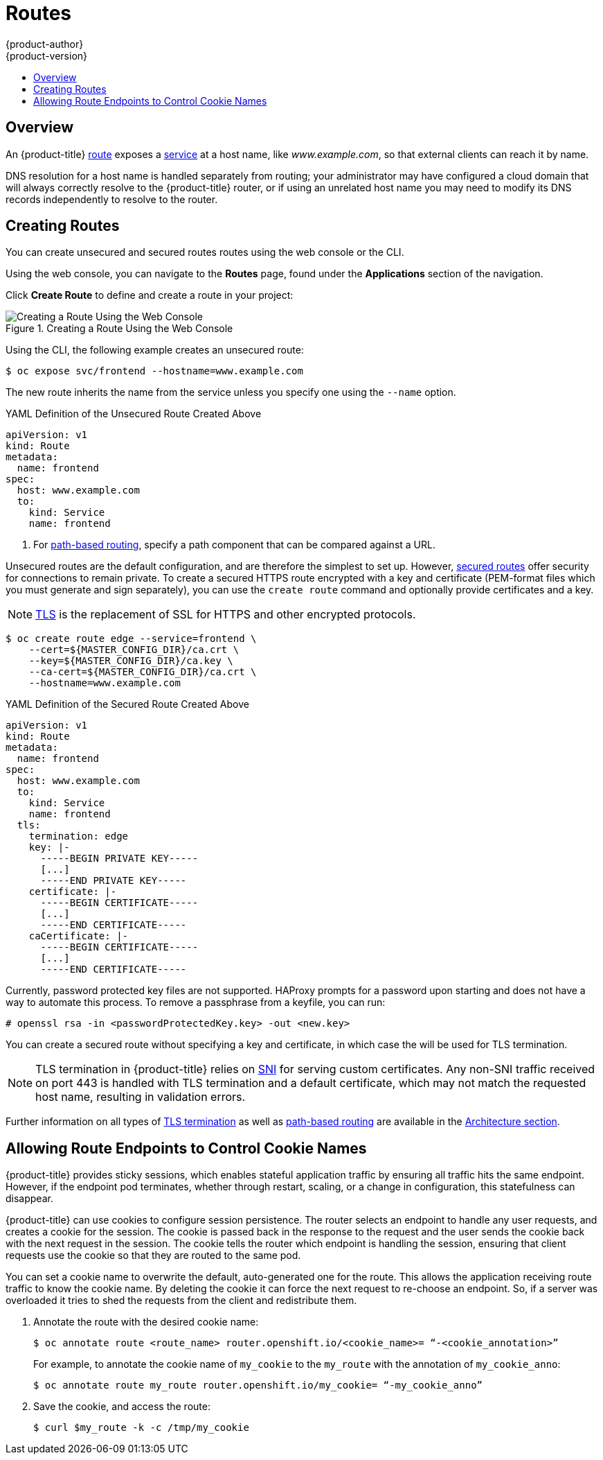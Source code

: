 [[dev-guide-routes]]
= Routes
{product-author}
{product-version}
:data-uri:
:icons:
:experimental:
:toc: macro
:toc-title:

toc::[]

== Overview

An {product-title} xref:../architecture/networking/routes.adoc#architecture-core-concepts-routes[route] exposes
a xref:../architecture/core_concepts/pods_and_services.adoc#services[service] at
a host name, like _www.example.com_, so that external clients can reach it by
name.

DNS resolution for a host name is handled separately from routing;
your administrator may have configured a cloud domain that will always
correctly resolve to the {product-title} router, or if using an unrelated
host name you may need to modify its DNS records independently to resolve
to the router.

[[creating-routes]]
== Creating Routes

You can create unsecured and secured routes routes using the web console or the
CLI.

Using the web console, you can navigate to the *Routes* page, found under the
*Applications* section of the navigation.

Click *Create Route* to define and create a route in your project:

.Creating a Route Using the Web Console
image::3.7-create-route-form.png["Creating a Route Using the Web Console"]

ifndef::openshift-online[]
Using the CLI, the following example creates an unsecured route:

----
$ oc expose svc/frontend --hostname=www.example.com
----

The new route inherits the name from the service unless you specify one
using the `--name` option.

.YAML Definition of the Unsecured Route Created Above
[source,yaml]
----
apiVersion: v1
kind: Route
metadata:
  name: frontend
spec:
  host: www.example.com
  to:
    kind: Service
    name: frontend
----
<1> For xref:../architecture/networking/routes.adoc#path-based-routes[path-based routing], specify a path component that can be compared against a URL.
endif::[]
ifdef::openshift-online[]
Using the CLI, create an unsecured route. For {product-title} Starter, follow this example:

----
$ oc expose svc/frontend
----

For {product-title} Pro, follow this example, with `--hostname` being optional:

----
$ oc expose svc/frontend --hostname=www.example.com
----

The new route inherits the name from the service unless you specify one
using the `--name` option.

.YAML Definition of the Unsecured Route Created Above
[source,yaml]
----
apiVersion: v1
kind: Route
metadata:
  name: frontend
spec:
  to:
    kind: Service
    name: frontend
----
endif::[]

ifndef::openshift-online[]
Unsecured routes are the default configuration, and are therefore the simplest
to set up.
However,
xref:../architecture/networking/routes.adoc#secured-routes[secured routes]
offer security for connections to remain private.
To create a secured HTTPS route encrypted with a key and certificate
(PEM-format files which you must generate and sign separately), you can use
the `create route` command and optionally provide certificates and a key.

[NOTE]
====
link:https://en.wikipedia.org/wiki/Transport_Layer_Security[TLS] is the
replacement of SSL for HTTPS and other encrypted protocols.
====

----
$ oc create route edge --service=frontend \
    --cert=${MASTER_CONFIG_DIR}/ca.crt \
    --key=${MASTER_CONFIG_DIR}/ca.key \
    --ca-cert=${MASTER_CONFIG_DIR}/ca.crt \
    --hostname=www.example.com
----

.YAML Definition of the Secured Route Created Above
[source,yaml]
----
apiVersion: v1
kind: Route
metadata:
  name: frontend
spec:
  host: www.example.com
  to:
    kind: Service
    name: frontend
  tls:
    termination: edge
    key: |-
      -----BEGIN PRIVATE KEY-----
      [...]
      -----END PRIVATE KEY-----
    certificate: |-
      -----BEGIN CERTIFICATE-----
      [...]
      -----END CERTIFICATE-----
    caCertificate: |-
      -----BEGIN CERTIFICATE-----
      [...]
      -----END CERTIFICATE-----
----

Currently, password protected key files are not supported. HAProxy prompts for
a password upon starting and does not have a way to automate this process. To
remove a passphrase from a keyfile, you can run:

----
# openssl rsa -in <passwordProtectedKey.key> -out <new.key>
----
endif::[]
ifdef::openshift-online[]
Unsecured routes are the default configuration, and are therefore the simplest
to set up.
However,
xref:../architecture/networking/routes.adoc#secured-routes[secured routes]
offer security for connections to remain private.  To create a secured HTTPS route
encrypted with the default certificate for {product-title} {product-version}
you can use the `create route` command.

[NOTE]
====
link:https://en.wikipedia.org/wiki/Transport_Layer_Security[TLS] is the
replacement of SSL for HTTPS and other encrypted protocols.
====

For {product-title} Starter:

----
$ oc create route edge --service=frontend
----

.YAML Definition of the Secured Route Created Above
[source,yaml]
----
apiVersion: v1
kind: Route
metadata:
  name: frontend
spec:
  to:
    kind: Service
    name: frontend
  tls:
    termination: edge
----

For {product-title} Pro, you can use your own certificate and key files from a
CA.  However, you can still omit the certificate and key files if you want to
use the default certificate. With {product-title} Starter, you cannot specify a
certificate and key.

For {product-title} Pro:

----
$ oc create route edge --service=frontend \
    --cert=example.crt \
    --key=example.key \
    --ca-cert=ca.crt \
    --hostname=www.example.com
----

.YAML Definition of the Secured Route Created Above
[source,yaml]
----
apiVersion: v1
kind: Route
metadata:
  name: frontend
spec:
  host: www.example.com
  to:
    kind: Service
    name: frontend
  tls:
    termination: edge
    key: |-
      -----BEGIN PRIVATE KEY-----
      [...]
      -----END PRIVATE KEY-----
    certificate: |-
      -----BEGIN CERTIFICATE-----
      [...]
      -----END CERTIFICATE-----
    caCertificate: |-
      -----BEGIN CERTIFICATE-----
      [...]
      -----END CERTIFICATE-----
----

Currently, password protected key files are not supported. To remove a
passphrase from a keyfile, you can run:

----
# openssl rsa -in <passwordProtectedKey.key> -out <new.key>
----
endif::[]

ifndef::openshift-online[]
You can create a secured route without specifying a key and certificate,
in which case the
ifdef::openshift-enterprise,openshift-origin[]
xref:../install_config/router/default_haproxy_router.adoc#using-wildcard-certificates[router's
default certificate]
endif::[]
ifdef::openshift-dedicated[]
router's default certificate
endif::[]
will be used for TLS termination.

[NOTE]
====
TLS termination in {product-title} relies on
link:https://en.wikipedia.org/wiki/Server_Name_Indication[SNI] for serving
custom certificates. Any non-SNI traffic received on port 443 is handled with
TLS termination and a default certificate, which may not match the requested
host name, resulting in validation errors.
====
endif::[]

Further information on all types of
xref:../architecture/networking/routes.adoc#secured-routes[TLS termination]
as well as
xref:../architecture/networking/routes.adoc#path-based-routes[path-based
routing] are available in the
xref:../architecture/networking/routes.adoc#architecture-core-concepts-routes[Architecture section].

[[dev-guide-routes-allowing-endpoints-to-control-cookies]]
== Allowing Route Endpoints to Control Cookie Names

{product-title} provides sticky sessions, which enables stateful application
traffic by ensuring all traffic hits the same endpoint. However, if the endpoint
pod terminates, whether through restart, scaling, or a change in configuration,
this statefulness can disappear.

{product-title} can use cookies to configure session persistence. The router
selects an endpoint to handle any user requests, and creates a cookie for the
session. The cookie is passed back in the response to the request and the user
sends the cookie back with the next request in the session. The cookie tells the
router which endpoint is handling the session, ensuring that client requests use
the cookie so that they are routed to the same pod.

You can set a cookie name to overwrite the default, auto-generated one for the
route. This allows the application receiving route traffic to know the cookie
name. By deleting the cookie it can force the next request to re-choose an
endpoint. So, if a server was overloaded it tries to shed the requests from the
client and redistribute them.

. Annotate the route with the desired cookie name:
+
----
$ oc annotate route <route_name> router.openshift.io/<cookie_name>= “-<cookie_annotation>”
----
+
For example, to annotate the cookie name of `my_cookie` to the `my_route` with
the annotation of `my_cookie_anno`:
+
----
$ oc annotate route my_route router.openshift.io/my_cookie= “-my_cookie_anno”
----

. Save the cookie, and access the route:
+
----
$ curl $my_route -k -c /tmp/my_cookie
----


ifdef::openshift-online[]
[[custom-route-and-hosts-and-certificates-restrictions]]
== Restrictions

Routes are restricted in {product-title} Starter, but are not restricted in
{product-title} Pro. Custom route hosts are permitted in {product-title} Pro. If
using {product-title} Starter, the following host template is enforced on all
user routes:

----
<route-name>-<namespace>.<external-address>
----

For example:

----
<route-name>-<namespace>.44fs.preview.openshiftapps.com
----

To determine the external address, run:

----
$ oc get route/<route-name>
----

Custom certificates are permitted in {product-title} Pro. In {product-title}
Starter, only unencrypted routes, edge routes using the default certificate, and
passthrough routes work. Edge and re-encrypt routes with custom certificates do
not work in {product-title} Starter.

These restrictions are enforced by the API.  Attempts to create routes with
custom hosts or certificates will be rejected in {product-title} Starter. In
{product-title} Pro, a default host is provided if the user does not specify a
custom host.

Once your custom route is created in in {product-title} Pro, you must update
your DNS provider by creating a canonical name (CNAME) record. Your CNAME record
should point your custom domain to the {product-title} router as the alias. The
{product-title} router's domain is different for every cluster.

[NOTE]
====
CNAME records cannot be set for a naked domain (`example.com`). A subdomain must
be specified (`www.example.com`).
====
endif::[]
